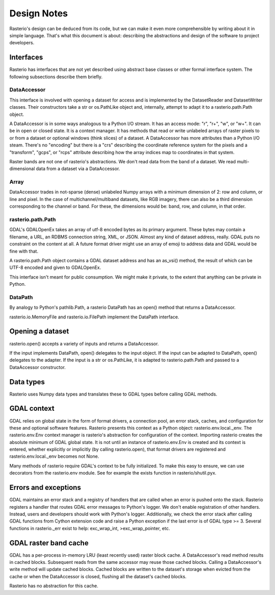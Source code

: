 ============
Design Notes
============

Rasterio's design can be deduced from its code, but we can make it even more
comprehensible by writing about it in simple language. That's what this
document is about: describing the abstractions and design of the software to
project developers.

Interfaces
==========

Rasterio has interfaces that are not yet described using abstract base classes
or other formal interface system. The following subsections describe them
briefly.

DataAccessor
------------

This interface is involved with opening a dataset for access and is implemented
by the DatasetReader and DatasetWriter classes. Their constructors take a str
or os.PathLike object and, internally, attempt to adapt it to a
rasterio.path.Path object.

A DataAccessor is in some ways analogous to a Python I/O stream. It has an
access mode: "r", "r+", "w", or "w+". It can be in open or closed state. It is
a context manager. It has methods that read or write unlabeled arrays of raster
pixels to or from a dataset or optional windows (think slices) of a dataset. A
DataAccessor has more attributes than a Python I/O steam. There's no "encoding"
but there is a "crs" describing the coordinate reference system for the pixels
and a "transform", "gcps", or "rcps" attribute describing how the array indices
map to coordinates in that system.

Raster bands are not one of rasterio's abstractions. We don't read data from
the band of a dataset. We read multi-dimensional data from a dataset via a
DataAccessor.

Array
-----

DataAccessor trades in not-sparse (dense) unlabeled Numpy arrays with a minimum
dimension of 2: row and column, or line and pixel. In the case of
multichannel/multiband datasets, like RGB imagery, there can also be a third
dimension corresponding to the channel or band. For these, the dimensions would
be: band, row, and column, in that order.

rasterio.path.Path
------------------

GDAL's GDALOpenEx takes an array of utf-8 encoded bytes as its primary
argument. These bytes may contain a filename, a URL, an RDBMS connection
string, XML, or JSON. Almost any kind of dataset address, really. GDAL puts no
constraint on the content at all. A future format driver might use an array of
emoji to address data and GDAL would be fine with that.

A rasterio.path.Path object contains a GDAL dataset address and has an as_vsi()
method, the result of which can be UTF-8 encoded and given to GDALOpenEx.

This interface isn't meant for public consumption. We might make it private, to
the extent that anything can be private in Python.

DataPath
--------

By analogy to Python's pathlib.Path, a rasterio DataPath has an open() method
that returns a DataAccessor.

rasterio.io.MemoryFile and rasterio.io.FilePath implement the DataPath
interface.

Opening a dataset
=================

rasterio.open() accepts a variety of inputs and returns a DataAccessor.

If the input implements DataPath, open() delegates to the input object. If the
input can be adapted to DataPath, open() delegates to the adapter. If the
input is a str or os.PathLike, it is adapted to rasterio.path.Path and passed
to a DataAccessor constructor.

Data types
==========

Rasterio uses Numpy data types and translates these to GDAL types before
calling GDAL methods.

GDAL context
============

GDAL relies on global state in the form of format drivers, a connection pool,
an error stack, caches, and configuration for these and optional software
features. Rasterio presents this context as a Python object:
rasterio.env.local._env. The rasterio.env.Env context manager is rasterio's
abstraction for configuration of the context. Importing rasterio creates the
absolute minimum of GDAL global state. It is not until an instance of
rasterio.env.Env is created and its context is entered, whether explicitly or
implicitly (by calling rasterio.open), that format drivers are registered and
rasterio.env.local._env becomes not None.

Many methods of rasterio require GDAL's context to be fully initialized. To
make this easy to ensure, we can use decorators from the rasterio.env module.
See for example the exists function in rasterio/shutil.pyx.

Errors and exceptions
=====================

GDAL maintains an error stack and a registry of handlers that are called when
an error is pushed onto the stack. Rasterio registers a handler that routes
GDAL error messages to Python's logger. We don't enable registration of other
handlers. Instead, users and developers should work with Python's logger.
Additionally, we check the error stack after calling GDAL functions from Cython
extension code and raise a Python exception if the last error is of GDAL type
>= 3. Several functions in rasterio._err exist to help: exc_wrap_int,
>exc_wrap_pointer, etc.

GDAL raster band cache
======================

GDAL has a per-process in-memory LRU (least recently used) raster block cache.
A DataAccessor's read method results in cached blocks. Subsequent reads from
the same accessor may reuse those cached blocks. Calling a DataAccessor's write
method will update cached blocks. Cached blocks are written to the dataset's
storage when evicted from the cache or when the DataAccessor is closed,
flushing all the dataset's cached blocks.

Rasterio has no abstraction for this cache.
